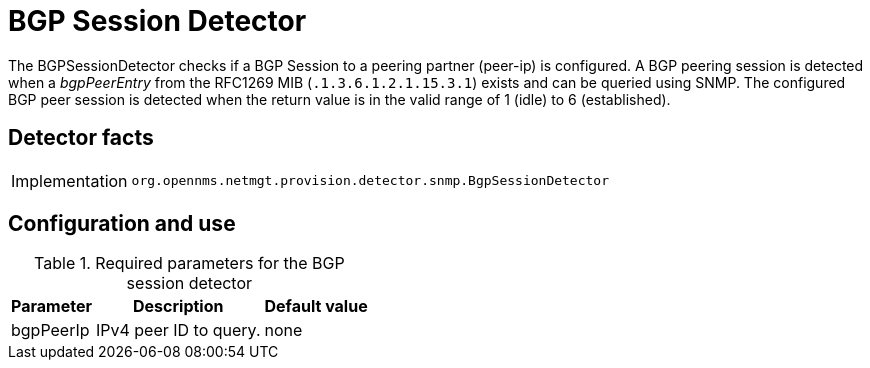 = BGP Session Detector
:description: Learn how the BGPSessionDetector in OpenNMS {page-component-title} checks if a BGP Session to a peering partner (peer-ip) is configured.

The BGPSessionDetector checks if a BGP Session to a peering partner (peer-ip) is configured.
A BGP peering session is detected when a _bgpPeerEntry_ from the RFC1269 MIB (`.1.3.6.1.2.1.15.3.1`) exists and can be queried using SNMP.
The configured BGP peer session is detected when the return value is in the valid range of 1 (idle) to 6 (established).

== Detector facts

[options="autowidth"]
|===
| Implementation | `org.opennms.netmgt.provision.detector.snmp.BgpSessionDetector`
|===

== Configuration and use

.Required parameters for the BGP session detector
[options="header, autowidth"]
[cols="1,4,1"]
|===
| Parameter
| Description
| Default value

| bgpPeerIp
| IPv4 peer ID to query.
| none
|===